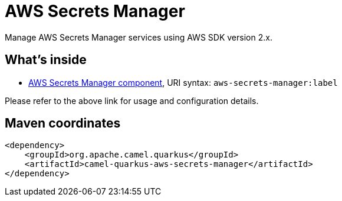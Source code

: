 // Do not edit directly!
// This file was generated by camel-quarkus-maven-plugin:update-extension-doc-page
[id="extensions-aws-secrets-manager"]
= AWS Secrets Manager
:linkattrs:
:cq-artifact-id: camel-quarkus-aws-secrets-manager
:cq-native-supported: false
:cq-status: Preview
:cq-status-deprecation: Preview
:cq-description: Manage AWS Secrets Manager services using AWS SDK version 2.x.
:cq-deprecated: false
:cq-jvm-since: 2.0.0
:cq-native-since: n/a

ifeval::[{doc-show-badges} == true]
[.badges]
[.badge-key]##JVM since##[.badge-supported]##2.0.0## [.badge-key]##Native##[.badge-unsupported]##unsupported##
endif::[]

Manage AWS Secrets Manager services using AWS SDK version 2.x.

[id="extensions-aws-secrets-manager-whats-inside"]
== What's inside

* xref:{cq-camel-components}::aws-secrets-manager-component.adoc[AWS Secrets Manager component], URI syntax: `aws-secrets-manager:label`

Please refer to the above link for usage and configuration details.

[id="extensions-aws-secrets-manager-maven-coordinates"]
== Maven coordinates

[source,xml]
----
<dependency>
    <groupId>org.apache.camel.quarkus</groupId>
    <artifactId>camel-quarkus-aws-secrets-manager</artifactId>
</dependency>
----
ifeval::[{doc-show-user-guide-link} == true]
Check the xref:user-guide/index.adoc[User guide] for more information about writing Camel Quarkus applications.
endif::[]
